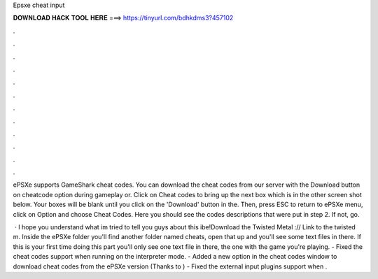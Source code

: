 Epsxe cheat input



𝐃𝐎𝐖𝐍𝐋𝐎𝐀𝐃 𝐇𝐀𝐂𝐊 𝐓𝐎𝐎𝐋 𝐇𝐄𝐑𝐄 ===> https://tinyurl.com/bdhkdms3?457102



.



.



.



.



.



.



.



.



.



.



.



.

ePSXe supports GameShark cheat codes. You can download the cheat codes from our server with the Download button on cheatcode option during gameplay or. Click on Cheat codes to bring up the next box which is in the other screen shot below. Your boxes will be blank until you click on the 'Download' button in the. Then, press ESC to return to ePSXe menu, click on Option and choose Cheat Codes. Here you should see the codes descriptions that were put in step 2. If not, go.

 · I hope you understand what im tried to tell you guys about this ibe!Download the Twisted Metal :// Link to the twisted m. Inside the ePSXe folder you'll find another folder named cheats, open that up and you'll see some text files in there. If this is your first time doing this part you'll only see one text file in there, the one with the game you're playing. - Fixed the cheat codes support when running on the interpreter mode. - Added a new option in the cheat codes window to download cheat codes from the ePSXe version (Thanks to ) - Fixed the external input plugins support when .
